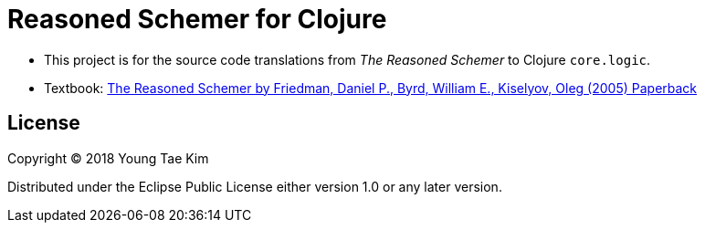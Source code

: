# Reasoned Schemer for Clojure
:language: clojure

* This project is for the source code translations from _The Reasoned Schemer_ to Clojure
  `core.logic`.

* Textbook:
  link:https://www.amazon.com/Reasoned-Schemer-Friedman-Kiselyov-Paperback/dp/B011DAUU32/ref=sr_1_3?ie=UTF8&qid=1529369769&sr=8-3&keywords=reasoned+schemer[The
  Reasoned Schemer by Friedman, Daniel P., Byrd, William E., Kiselyov, Oleg (2005)
  Paperback]


## License
Copyright © 2018 Young Tae Kim

Distributed under the Eclipse Public License either version 1.0 or any later version.
